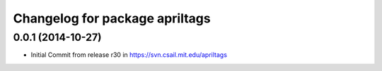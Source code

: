 ^^^^^^^^^^^^^^^^^^^^^^^^^^^^^^^
Changelog for package apriltags
^^^^^^^^^^^^^^^^^^^^^^^^^^^^^^^

0.0.1 (2014-10-27)
------------------
* Initial Commit from release r30 in https://svn.csail.mit.edu/apriltags
